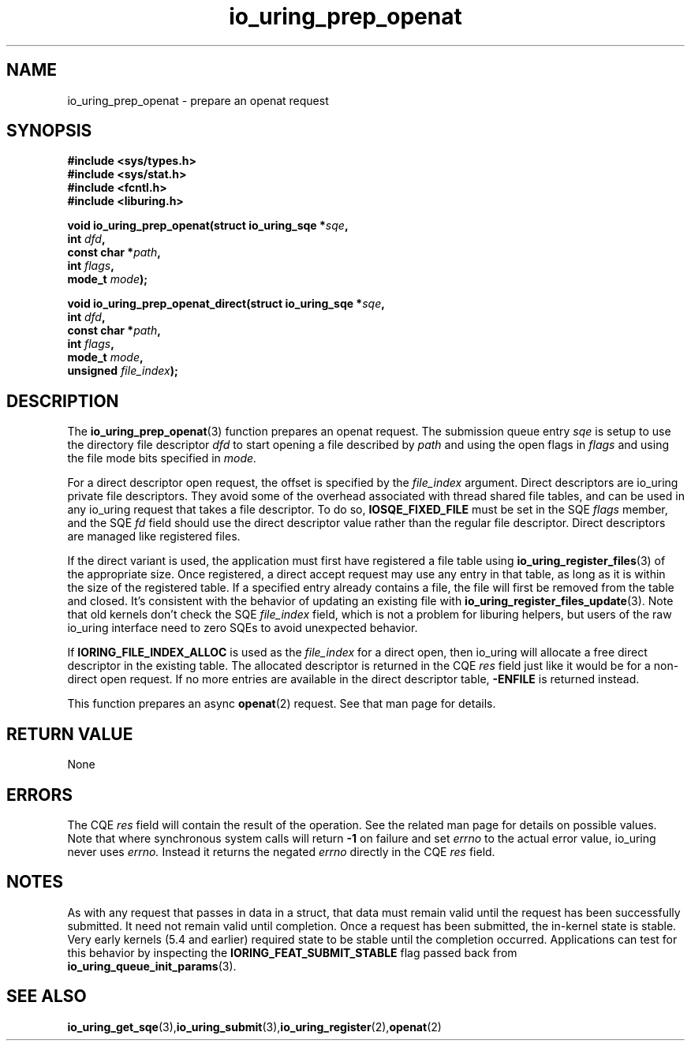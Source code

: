 .\" Copyright (C) 2022 Jens Axboe <axboe@kernel.dk>
.\"
.\" SPDX-License-Identifier: LGPL-2.0-or-later
.\"
.TH io_uring_prep_openat 3 "March 13, 2022" "liburing-2.2" "liburing Manual"
.SH NAME
io_uring_prep_openat \- prepare an openat request
.SH SYNOPSIS
.nf
.BR "#include <sys/types.h>"
.BR "#include <sys/stat.h>"
.BR "#include <fcntl.h>"
.BR "#include <liburing.h>"
.PP
.BI "void io_uring_prep_openat(struct io_uring_sqe *" sqe ","
.BI "                          int " dfd ","
.BI "                          const char *" path ","
.BI "                          int " flags ","
.BI "                          mode_t " mode ");"
.PP
.BI "void io_uring_prep_openat_direct(struct io_uring_sqe *" sqe ","
.BI "                                 int " dfd ","
.BI "                                 const char *" path ","
.BI "                                 int " flags ","
.BI "                                 mode_t " mode ","
.BI "                                 unsigned " file_index ");"
.PP
.SH DESCRIPTION
.PP
The
.BR io_uring_prep_openat (3)
function prepares an openat request. The submission queue entry
.I sqe
is setup to use the directory file descriptor
.I dfd
to start opening a file described by
.I path
and using the open flags in
.I flags
and using the file mode bits specified in
.I mode.

For a direct descriptor open request, the offset is specified by the
.I file_index
argument. Direct descriptors are io_uring private file descriptors. They
avoid some of the overhead associated with thread shared file tables, and
can be used in any io_uring request that takes a file descriptor. To do so,
.B IOSQE_FIXED_FILE
must be set in the SQE
.I flags
member, and the SQE
.I fd
field should use the direct descriptor value rather than the regular file
descriptor. Direct descriptors are managed like registered files.

If the direct variant is used, the application must first have registered
a file table using
.BR io_uring_register_files (3)
of the appropriate size. Once registered, a direct accept request may use any
entry in that table, as long as it is within the size of the registered table.
If a specified entry already contains a file, the file will first be removed
from the table and closed. It's consistent with the behavior of updating an
existing file with
.BR io_uring_register_files_update (3).
Note that old kernels don't check the SQE
.I file_index
field, which is not a problem for liburing helpers, but users of the raw
io_uring interface need to zero SQEs to avoid unexpected behavior.

If
.B IORING_FILE_INDEX_ALLOC
is used as the
.I file_index
for a direct open, then io_uring will allocate a free direct descriptor in
the existing table. The allocated descriptor is returned in the CQE
.I res
field just like it would be for a non-direct open request. If no more entries
are available in the direct descriptor table,
.B -ENFILE
is returned instead.

This function prepares an async
.BR openat (2)
request. See that man page for details.

.SH RETURN VALUE
None
.SH ERRORS
The CQE
.I res
field will contain the result of the operation. See the related man page for
details on possible values. Note that where synchronous system calls will return
.B -1
on failure and set
.I errno
to the actual error value, io_uring never uses
.I errno.
Instead it returns the negated
.I errno
directly in the CQE
.I res
field.
.SH NOTES
As with any request that passes in data in a struct, that data must remain
valid until the request has been successfully submitted. It need not remain
valid until completion. Once a request has been submitted, the in-kernel
state is stable. Very early kernels (5.4 and earlier) required state to be
stable until the completion occurred. Applications can test for this
behavior by inspecting the
.B IORING_FEAT_SUBMIT_STABLE
flag passed back from
.BR io_uring_queue_init_params (3).
.SH SEE ALSO
.BR io_uring_get_sqe (3), io_uring_submit (3), io_uring_register (2), openat (2)
